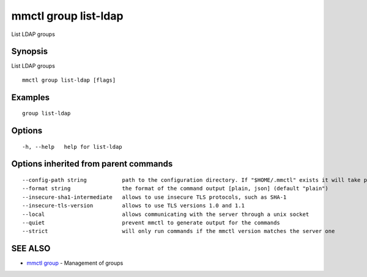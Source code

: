 .. _mmctl_group_list-ldap:

mmctl group list-ldap
---------------------

List LDAP groups

Synopsis
~~~~~~~~


List LDAP groups

::

  mmctl group list-ldap [flags]

Examples
~~~~~~~~

::

    group list-ldap

Options
~~~~~~~

::

  -h, --help   help for list-ldap

Options inherited from parent commands
~~~~~~~~~~~~~~~~~~~~~~~~~~~~~~~~~~~~~~

::

      --config-path string           path to the configuration directory. If "$HOME/.mmctl" exists it will take precedence over the default value (default "$XDG_CONFIG_HOME")
      --format string                the format of the command output [plain, json] (default "plain")
      --insecure-sha1-intermediate   allows to use insecure TLS protocols, such as SHA-1
      --insecure-tls-version         allows to use TLS versions 1.0 and 1.1
      --local                        allows communicating with the server through a unix socket
      --quiet                        prevent mmctl to generate output for the commands
      --strict                       will only run commands if the mmctl version matches the server one

SEE ALSO
~~~~~~~~

* `mmctl group <mmctl_group.rst>`_ 	 - Management of groups

